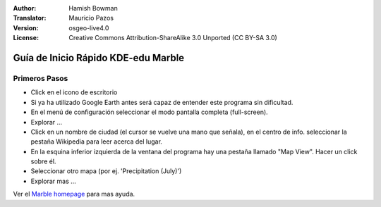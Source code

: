 :Author: Hamish Bowman
:Translator: Mauricio Pazos
:Version: osgeo-live4.0
:License: Creative Commons Attribution-ShareAlike 3.0 Unported  (CC BY-SA 3.0)

.. _marble-quickstart-es:
 
.. image:: ../../images/project_logos/logo-marble.png
  :scale: 75 %
  :alt: project logo
  :align: right
  :target: http://edu.kde.org/marble/

********************************************************************************
Guía de Inicio Rápido KDE-edu Marble 
********************************************************************************

Primeros Pasos
================================================================================

* Click en el icono de escritorio

* Si ya ha utilizado Google Earth antes será capaz de entender este programa sin dificultad.

* En el menú de configuración seleccionar el modo pantalla completa (full-screen). 

* Explorar ... 

* Click en un nombre de ciudad (el cursor se vuelve una mano que señala), en el centro de info. seleccionar la pestaña Wikipedia para leer acerca del lugar. 

* En la esquina inferior izquierda de la ventana del programa hay una pestaña llamado "Map View". Hacer un click sobre él.

* Seleccionar otro mapa (por ej. 'Precipitation (July)')

* Explorar mas ... 


Ver el `Marble homepage <http://edu.kde.org/marble/>`_ para mas ayuda.


